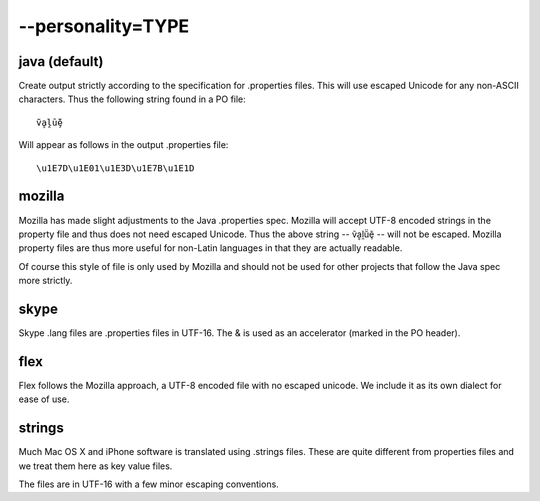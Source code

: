 
.. _option_personality:

--personality=TYPE
******************

.. _option_personality#java_default:

java (default)
==============

Create output strictly according to the specification for .properties files.
This will use escaped Unicode for any non-ASCII characters.  Thus the following
string found in a PO file::

  ṽḁḽṻḝ

Will appear as follows in the output .properties file::

  \u1E7D\u1E01\u1E3D\u1E7B\u1E1D

.. _option_personality#mozilla:

mozilla
=======

Mozilla has made slight adjustments to the Java .properties spec.  Mozilla will
accept UTF-8 encoded strings in the property file and thus does not need
escaped Unicode.  Thus the above string -- ṽḁḽṻḝ -- will not be escaped.
Mozilla property files are thus more useful for non-Latin languages in that
they are actually readable.

Of course this style of file is only used by Mozilla and should not be used for
other projects that follow the Java spec more strictly.

.. _option_personality#skype:

skype
=====

Skype .lang files are .properties files in UTF-16. The & is used as an
accelerator (marked in the PO header).

.. _option_personality#flex:

flex
====

Flex follows the Mozilla approach, a UTF-8 encoded file with no escaped
unicode. We include it as its own dialect for ease of use.

.. _option_personality#strings:

strings
=======

Much Mac OS X and iPhone software is translated using .strings files.  These
are quite different from properties files and we treat them here as key value
files.

The files are in UTF-16 with a few minor escaping conventions.
